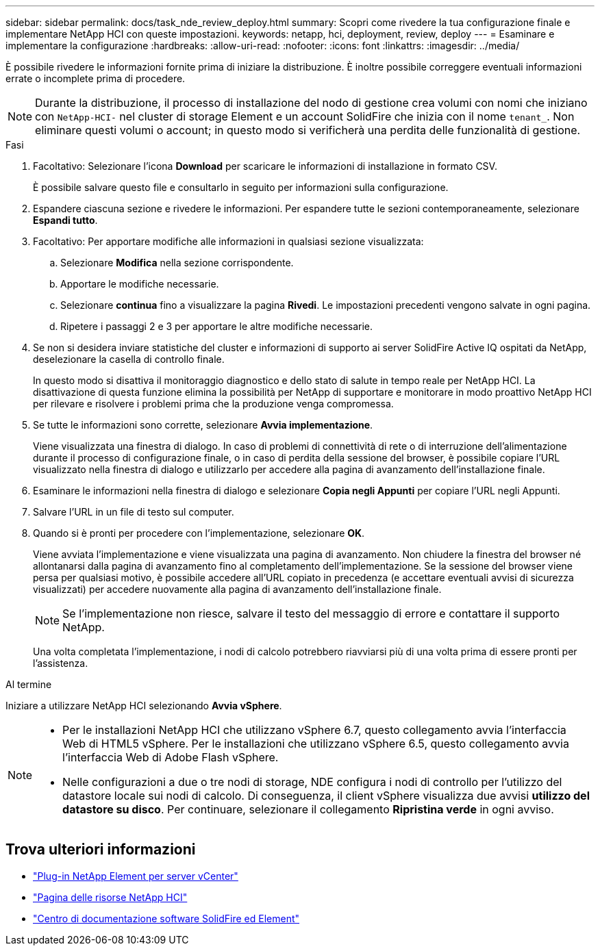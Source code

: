 ---
sidebar: sidebar 
permalink: docs/task_nde_review_deploy.html 
summary: Scopri come rivedere la tua configurazione finale e implementare NetApp HCI con queste impostazioni. 
keywords: netapp, hci, deployment, review, deploy 
---
= Esaminare e implementare la configurazione
:hardbreaks:
:allow-uri-read: 
:nofooter: 
:icons: font
:linkattrs: 
:imagesdir: ../media/


[role="lead"]
È possibile rivedere le informazioni fornite prima di iniziare la distribuzione. È inoltre possibile correggere eventuali informazioni errate o incomplete prima di procedere.


NOTE: Durante la distribuzione, il processo di installazione del nodo di gestione crea volumi con nomi che iniziano con `NetApp-HCI-` nel cluster di storage Element e un account SolidFire che inizia con il nome `tenant_`. Non eliminare questi volumi o account; in questo modo si verificherà una perdita delle funzionalità di gestione.

.Fasi
. Facoltativo: Selezionare l'icona *Download* per scaricare le informazioni di installazione in formato CSV.
+
È possibile salvare questo file e consultarlo in seguito per informazioni sulla configurazione.

. Espandere ciascuna sezione e rivedere le informazioni. Per espandere tutte le sezioni contemporaneamente, selezionare *Espandi tutto*.
. Facoltativo: Per apportare modifiche alle informazioni in qualsiasi sezione visualizzata:
+
.. Selezionare *Modifica* nella sezione corrispondente.
.. Apportare le modifiche necessarie.
.. Selezionare *continua* fino a visualizzare la pagina *Rivedi*. Le impostazioni precedenti vengono salvate in ogni pagina.
.. Ripetere i passaggi 2 e 3 per apportare le altre modifiche necessarie.


. Se non si desidera inviare statistiche del cluster e informazioni di supporto ai server SolidFire Active IQ ospitati da NetApp, deselezionare la casella di controllo finale.
+
In questo modo si disattiva il monitoraggio diagnostico e dello stato di salute in tempo reale per NetApp HCI. La disattivazione di questa funzione elimina la possibilità per NetApp di supportare e monitorare in modo proattivo NetApp HCI per rilevare e risolvere i problemi prima che la produzione venga compromessa.

. Se tutte le informazioni sono corrette, selezionare *Avvia implementazione*.
+
Viene visualizzata una finestra di dialogo. In caso di problemi di connettività di rete o di interruzione dell'alimentazione durante il processo di configurazione finale, o in caso di perdita della sessione del browser, è possibile copiare l'URL visualizzato nella finestra di dialogo e utilizzarlo per accedere alla pagina di avanzamento dell'installazione finale.

. Esaminare le informazioni nella finestra di dialogo e selezionare *Copia negli Appunti* per copiare l'URL negli Appunti.
. Salvare l'URL in un file di testo sul computer.
. Quando si è pronti per procedere con l'implementazione, selezionare *OK*.
+
Viene avviata l'implementazione e viene visualizzata una pagina di avanzamento. Non chiudere la finestra del browser né allontanarsi dalla pagina di avanzamento fino al completamento dell'implementazione. Se la sessione del browser viene persa per qualsiasi motivo, è possibile accedere all'URL copiato in precedenza (e accettare eventuali avvisi di sicurezza visualizzati) per accedere nuovamente alla pagina di avanzamento dell'installazione finale.

+

NOTE: Se l'implementazione non riesce, salvare il testo del messaggio di errore e contattare il supporto NetApp.

+
Una volta completata l'implementazione, i nodi di calcolo potrebbero riavviarsi più di una volta prima di essere pronti per l'assistenza.



.Al termine
Iniziare a utilizzare NetApp HCI selezionando *Avvia vSphere*.

[NOTE]
====
* Per le installazioni NetApp HCI che utilizzano vSphere 6.7, questo collegamento avvia l'interfaccia Web di HTML5 vSphere. Per le installazioni che utilizzano vSphere 6.5, questo collegamento avvia l'interfaccia Web di Adobe Flash vSphere.
* Nelle configurazioni a due o tre nodi di storage, NDE configura i nodi di controllo per l'utilizzo del datastore locale sui nodi di calcolo. Di conseguenza, il client vSphere visualizza due avvisi *utilizzo del datastore su disco*. Per continuare, selezionare il collegamento *Ripristina verde* in ogni avviso.


====


== Trova ulteriori informazioni

* https://docs.netapp.com/us-en/vcp/index.html["Plug-in NetApp Element per server vCenter"^]
* https://www.netapp.com/us/documentation/hci.aspx["Pagina delle risorse NetApp HCI"^]
* http://docs.netapp.com/sfe-122/index.jsp["Centro di documentazione software SolidFire ed Element"^]

